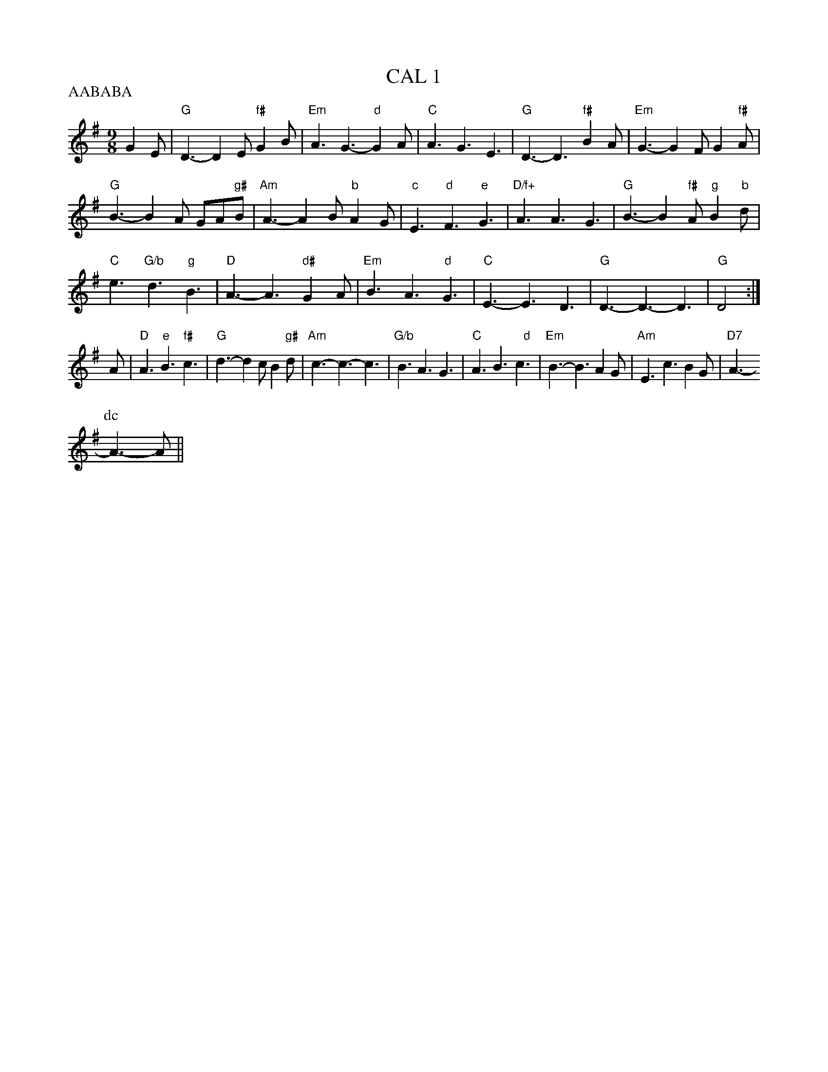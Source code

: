 X: 2
T:CAL 1
% Nottingham Music Database
S:Mark Knopfler
P:AABABA
M:9/8
K:G
G2E |"G"D3 -D2E "f#"G2B|"Em"A3 G3 -"d"G2A|"C"A3 G3 E3|"G"D3 -D3 "f#"B2A|\
"Em"G3 -G2F G2"f#"A|
"G"B3 -B2A GA"g#"B|"Am"A3 -A2B "b"A2G|"c"E3 "d"F3 "e"G3|"D/f+"A3 A3 G3|\
"G"B3 -B2"f#"A "g"B2"b"d|
"C"e3 "G/b"d3 "g"B3|"D"A3 -A3 "d#"G2A|"Em"B3 A3 "d"G3|"C"E3 -E3 D3|\
"G"D3 -D3 -D3|"G"D4:|
A|"D"A3 "e"B3 "f#"c3|"G"d3 -d2c B2"g#"d|"Am"c3 -c3 -c3|"G/b"B3 A3 G3|\
"C"A3 B3 "   d"c3|"Em"B3 -B3 A2G|"Am"E3 c3 B2G|"D7"A3 -
P:dc
A3 -A||
